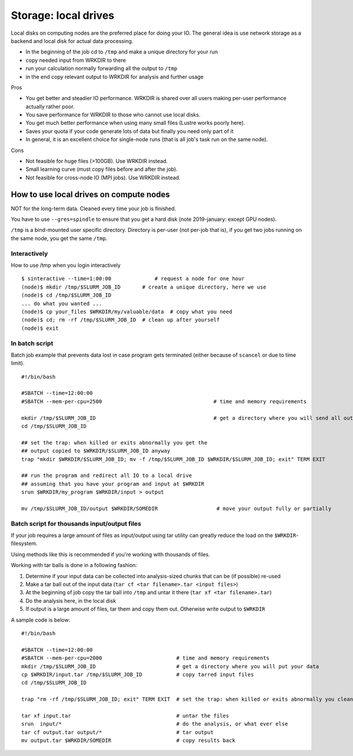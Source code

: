 =====================
Storage: local drives
=====================

.. seealso::

   :doc:`the storage tutorial <../tut/storage>`.

Local disks on computing nodes are the preferred place for doing your
IO. The general idea is use network storage as a backend and local disk
for actual data processing.

-  In the beginning of the job cd to ``/tmp`` and make a unique directory
   for your run
-  copy needed input from WRKDIR to there
-  run your calculation normally forwarding all the output to ``/tmp``
-  in the end copy relevant output to WRKDIR for analysis and further
   usage

Pros

-  You get better and steadier IO performance. WRKDIR is shared over all
   users making per-user performance actually rather poor.
-  You save performance for WRKDIR to those who cannot use local disks.
-  You get much better performance when using many small files (Lustre
   works poorly here).
-  Saves your quota if your code generate lots of data but finally you
   need only part of it
-  In general, it is an excellent choice for single-node runs (that is
   all job's task run on the same node).

Cons

-  Not feasible for huge files (>100GB). Use WRKDIR instead.
-  Small learning curve (must copy files before and after the job).
-  Not feasible for cross-node IO (MPI jobs). Use WRKDIR instead.

How to use local drives on compute nodes
----------------------------------------

NOT for the long-term data. Cleaned every time your job is finished.

You have to use ``--gres=spindle`` to ensure that you get a hard
disk (note 2019-january: except GPU nodes).

``/tmp`` is a bind-mounted user specific directory. Directory is per-user
(not per-job that is), if you get two jobs running on the same node, you
get the same ``/tmp``.

Interactively
~~~~~~~~~~~~~

How to use /tmp when you login interactively

::

    $ sinteractive --time=1:00:00              # request a node for one hour
    (node)$ mkdir /tmp/$SLURM_JOB_ID       # create a unique directory, here we use
    (node)$ cd /tmp/$SLURM_JOB_ID
    ... do what you wanted ...
    (node)$ cp your_files $WRKDIR/my/valuable/data  # copy what you need
    (node)$ cd; rm -rf /tmp/$SLURM_JOB_ID  # clean up after yourself
    (node)$ exit

In batch script
~~~~~~~~~~~~~~~

Batch job example that prevents data lost in case program gets
terminated (either because of ``scancel`` or due to time limit).

::

    #!/bin/bash

    #SBATCH --time=12:00:00
    #SBATCH --mem-per-cpu=2500                                    # time and memory requirements

    mkdir /tmp/$SLURM_JOB_ID                                      # get a directory where you will send all output from your program
    cd /tmp/$SLURM_JOB_ID

    ## set the trap: when killed or exits abnormally you get the
    ## output copied to $WRKDIR/$SLURM_JOB_ID anyway
    trap "mkdir $WRKDIR/$SLURM_JOB_ID; mv -f /tmp/$SLURM_JOB_ID $WRKDIR/$SLURM_JOB_ID; exit" TERM EXIT

    ## run the program and redirect all IO to a local drive
    ## assuming that you have your program and input at $WRKDIR
    srun $WRKDIR/my_program $WRKDIR/input > output

    mv /tmp/$SLURM_JOB_ID/output $WRKDIR/SOMEDIR                   # move your output fully or partially

Batch script for thousands input/output files
~~~~~~~~~~~~~~~~~~~~~~~~~~~~~~~~~~~~~~~~~~~~~

If your job requires a large amount of files as input/output using tar
utility can greatly reduce the load on the ``$WRKDIR``-filesystem.

Using methods like this is recommended if you're working with thousands
of files.

Working with tar balls is done in a following fashion:

#. Determine if your input data can be collected into analysis-sized
   chunks that can be (if possible) re-used
#. Make a tar ball out of the input data (``tar cf <tar filename>.tar
   <input files>``)
#. At the beginning of job copy the tar ball into ``/tmp`` and untar it
   there (``tar xf <tar filename>.tar``)
#. Do the analysis here, in the local disk
#. If output is a large amount of files, tar them and copy them out.
   Otherwise write output to ``$WRKDIR``

A sample code is below:

::

    #!/bin/bash

    #SBATCH --time=12:00:00
    #SBATCH --mem-per-cpu=2000                        # time and memory requirements
    mkdir /tmp/$SLURM_JOB_ID                          # get a directory where you will put your data
    cp $WRKDIR/input.tar /tmp/$SLURM_JOB_ID           # copy tarred input files
    cd /tmp/$SLURM_JOB_ID

    trap "rm -rf /tmp/$SLURM_JOB_ID; exit" TERM EXIT  # set the trap: when killed or exits abnormally you clean up your stuff

    tar xf input.tar                                  # untar the files
    srun  input/*                                     # do the analysis, or what ever else
    tar cf output.tar output/*                        # tar output
    mv output.tar $WRKDIR/SOMEDIR                     # copy results back

